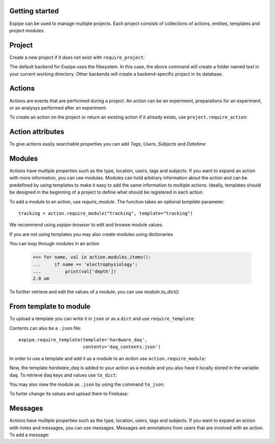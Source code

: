 Getting started
---------------

Expipe can be used to manage multiple projects.
Each project consists of collections of actions, entities, templates and project modules.

Project
--------

Create a new project if it does not exist with ``require_project``:

.. doctest::

    >>> import expipe
    >>> project = expipe.require_project("test")

The default backend for Expipe uses the filesystem.
In this case, the above command will create a folder named `test` in your current 
working directory.
Other backends will create a backend-specific project in its database.



Actions
-------

Actions are events that are performed during a project.
An action can be an experiment, preparations for an experiment, or an analysys performed after
an experiment.

To create an action on the project or return an existing action if it already
exists, use ``project.require_action``:

.. doctest::

    >>> action = project.require_action("something")

Action attributes
-----------------

To give actions easily searchable properties you can add `Tags`, `Users`,
`Subjects` and `Datetime`

.. doctest::

    >>> from datetime import datetime
    >>> action.tags = ['place cell', 'familiar environment']
    >>> action.datetime = datetime.now()
    >>> action.location = 'here'
    >>> action.type = 'Recording'
    >>> action.subjects = ['rat1']
    >>> action.users = ['Peter', 'Mary']


Modules
-------

Actions have multiple properties such as the type,
location, users, tags and subjects.
If you want to expand an action with more information,
you can use modules.
Modules can hold arbitrary information about the action and can be predefined by
using templates to make it easy to add the same information to multiple actions.
Ideally, templates should be designed in the beginning of a project to define
what should be registered in each action.

To add a module to an action, use `require_module`.
The function takes an optional `template` parameter::

    tracking = action.require_module("tracking", template="tracking")

We recommend using `expipe-browser` to edit and browse module values.

If you are not using templates you may also create modules using dictionaries

.. doctest::

    >>> import quantities as pq
    >>> tracking_contents = {'box_shape': {'value': 'square'}}
    >>> tracking_module = action.require_module(name="tracking",
    ...                                         contents=tracking_contents)
    >>> elphys_contents = {'depth': 2 * pq.um, }
    >>> elphys_module = action.require_module(name="electrophysiology",
    ...                                       contents=elphys_contents)

You can loop through modules in an action

    >>> for name, val in action.modules.items():
    ...     if name == 'electrophysiology':
    ...         print(val['depth'])
    2.0 um

To further retrieve and edit the values of a module, you can use `module.to_dict()`:

.. doctest::

    >>> tracking = action.require_module(name="tracking")
    >>> print(tracking.to_dict())
    OrderedDict([('box_shape', {'value': 'square'})])

From template to module
-----------------------

To upload a template you can write it in ``json`` or as a ``dict`` and use
``require_template``.

.. doctest::

  >>> daq_contents = {
  ...    "channel_count": {
  ...         "definition": "The number of input channels of the DAQ-device.",
  ...         "value": "64"}}
  >>> expipe.require_template(template='hardware_daq',
  ...                         contents=daq_contents)

Contents can also be a ``.json`` file::

  expipe.require_template(template='hardware_daq',
                          contents='daq_contents.json')

In order to use a template and add it as a module to an `action` use
``action.require_module``:

.. doctest::

  >>> daq = action.require_module(template='hardware_daq')

Now, the template `hardware_daq` is added to your action as a module and you
also have it locally stored in the variable ``daq``. To retrieve ``daq`` keys
and values use ``to_dict``:

.. doctest::

  >>> daq_dict = daq.to_dict()
  >>> print(daq_dict.keys())
  odict_keys(['channel_count'])
  >>> print(daq_dict.values())
  odict_values([{'definition': 'The number of input channels of the DAQ-device.', 'value': '64'}])

You may also view the module as ``.json`` by using the command ``to_json``:

.. doctest::

  >>> daq.to_json()
  Saving module "hardware_daq" to "hardware_daq.json"

To furter change its values and upload them to Firebase:

.. doctest::

  >>> daq_dict['gain'] = {'value': 20}
  >>> daq = action.require_module(name='hardware_daq', contents=daq_dict,
  ...                             overwrite=True)

Messages
--------

Actions have multiple properties such as the type,
location, users, tags and subjects.
If you want to expand an action with notes and messages,
you can use messages. Messages are annotations from users that are involved
with an action. To add a message:

.. doctest::

    >>> from datetime import datetime
    >>> messages = [{'message': 'hello', 'user': 'Peter', 'datetime': datetime.now()}]
    >>> action.messages = messages

.. todo:: tutorial, starting with require_template all the way to analysis
